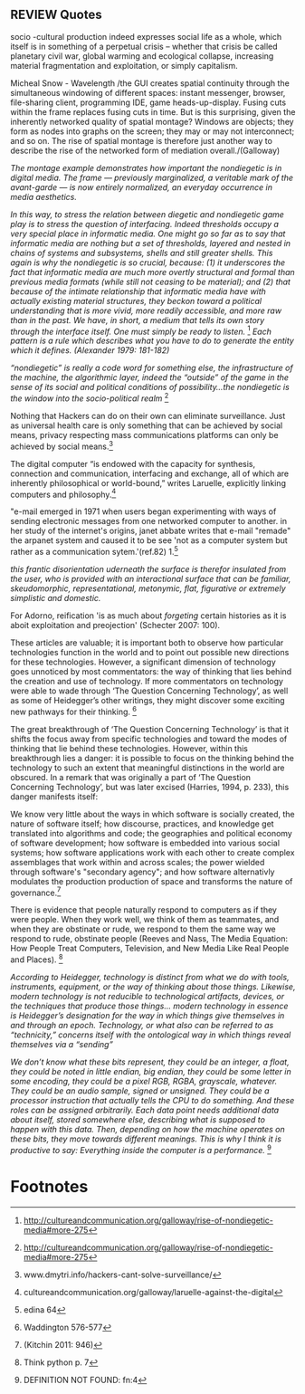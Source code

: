 ** REVIEW Quotes
socio -cultural production indeed expresses social life as a whole, which itself is in something of a perpetual crisis – whether that crisis be called planetary civil war, global warming and ecological collapse, increasing material fragmentation and exploitation, or simply capitalism.

   Micheal Snow - Wavelength
/the GUI creates spatial continuity through the simultaneous windowing of different spaces: instant messenger, browser, file-sharing client, programming IDE, game heads-up-display. Fusing cuts within the frame replaces fusing cuts in time. But is this surprising, given the inherently networked quality of spatial montage? Windows are objects; they form as nodes into graphs on the screen; they may or may not interconnect; and so on. The rise of spatial montage is therefore just another way to describe the rise of the networked form of mediation overall./(Galloway)

/The montage example demonstrates how important the nondiegetic is in digital media. The frame — previously marginalized, a veritable mark of the avant-garde — is now entirely normalized, an everyday occurrence in media aesthetics./

/In this way, to stress the relation between diegetic and nondiegetic game play is to stress the question of interfacing. Indeed thresholds occupy a very special place in informatic media. One might go so far as to say that informatic media are nothing but a set of thresholds, layered and nested in chains of systems and subsystems, shells and still greater shells. This again is why the nondiegetic is so crucial, because: (1) it underscores the fact that informatic media are much more overtly structural and formal than previous media formats (while still not ceasing to be material); and (2) that because of the intimate relationship that informatic media have with actually existing material structures, they beckon toward a political understanding that is more vivid, more readily accessible, and more raw than in the past. We have, in short, a medium that tells its own story through the interface itself. One must simply be ready to listen./ [fn:1]
 /Each pattern is a rule which describes what you have to do to generate the entity which it defines. (Alexander 1979: 181-182)/

/“nondiegetic” is really a code word for something else, the infrastructure of the machine, the algorithmic layer, indeed the “outside” of the game in the sense of its social and political conditions of possibility...the nondiegetic is the window into the socio-political realm/ [fn:2]

Nothing that Hackers can do on their own can eliminate surveillance. Just as universal health care is only something that can be achieved by social means, privacy respecting mass communications platforms can only be achieved by social means.[fn:3]

The digital computer “is endowed with the capacity for synthesis, connection and communication, interfacing and exchange, all of which are inherently philosophical or world-bound,” writes Laruelle, explicitly linking computers and philosophy.[fn:4]

"e-mail emerged in 1971 when users began experimenting with ways of sending electronic messages from one networked computer to another. in her study of the internet's origins, janet abbate writes that e-mail "remade" the arpanet system and caused it to be see 'not as a computer system but rather as a communication sytem.'(ref.82) 1.[fn:5]

/this frantic disorientation uderneath the surface is therefor insulated from the user, who is provided with an interactional surface that can be familiar, skeudomorphic, representational, metonymic, flat, figurative or extremely simplistic and domestic./

 For Adorno, reification 'is as much about /forgeting/ certain histories as it is aboit exploitation and preojection' (Schecter 2007: 100).

 These articles are valuable; it is important both to observe how particular technologies function in the world and to point out possible new directions for these technologies. However, a significant dimension of technology goes unnoticed by most commentators: the way of thinking that lies behind the creation and use of technology. If more commentators on technology were able to wade through ‘The Question Concerning Technology’, as well as some of Heidegger’s other writings, they might discover some exciting new pathways for their thinking. [fn:6]

The great breakthrough of ‘The Question Concerning Technology’ is that it shifts the focus away from specific technologies and toward the modes of thinking that lie behind these technologies. However, within this breakthrough lies a danger: it is possible to focus on the thinking behind the technology to such an extent that meaningful distinctions in the world are obscured. In a remark that was originally a part of ‘The Question Concerning Technology’, but was later excised (Harries, 1994, p. 233), this danger manifests itself:

   We know very little about the ways in which software is socially created, the nature of software itself; how discourse, practices, and knowledge get translated into algorithms and code; the geographies and political economy of software development; how software is embedded into various social systems; how software applications work with each other to create complex assemblages that work within and across scales; the power wielded through software's "secondary agency"; and how software alternativly modulates the production production of space and transforms the nature of governance.[fn:7]

   There is evidence that people naturally respond to computers as if they were people. When they work well, we think of them as teammates, and when they are obstinate or rude, we respond to them the same way we respond to rude, obstinate people (Reeves and Nass, The Media Equation: How People Treat Computers, Television, and New Media Like Real People and Places). [fn:8]

   /According to Heidegger, technology is distinct from what we do with tools, instruments, equipment, or the way of thinking about those things. Likewise, modern technology is not reducible to technological artifacts, devices, or the techniques that produce those things... modern technology in essence is Heidegger’s designation for the way in which things give themselves in and through an epoch. Technology, or what also can be referred to as “technicity,” concerns itself with the ontological way in which things reveal themselves via a “sending”/

/We don’t know what these bits represent, they could be an integer, a float, they could be noted in little endian, big endian, they could be some letter in some encoding, they could be a pixel RGB, RGBA, grayscale, whatever. They could be an audio sample, signed or unsigned. They could be a processor instruction that actually tells the CPU to do something. And these roles can be assigned arbitrarily. Each data point needs additional data about itself, stored somewhere else, describing what is supposed to happen with this data. Then, depending on how the machine operates on these bits, they move towards different meanings. This is why I think it is productive to say: Everything inside the computer is a performance./ [fn:9]

* Footnotes

[fn:1] http://cultureandcommunication.org/galloway/rise-of-nondiegetic-media#more-275

[fn:2] http://cultureandcommunication.org/galloway/rise-of-nondiegetic-media#more-275

[fn:3] www.dmytri.info/hackers-cant-solve-surveillance/

[fn:4] cultureandcommunication.org/galloway/laruelle-against-the-digital

[fn:5] edina 64

[fn:6] Waddington 576-577

[fn:7] (Kitchin 2011: 946)

[fn:8] Think python p. 7

[fn:9] DEFINITION NOT FOUND: fn:4

[fn:60] www.dmytri.info/hackers-cant-solve-surveillance/
